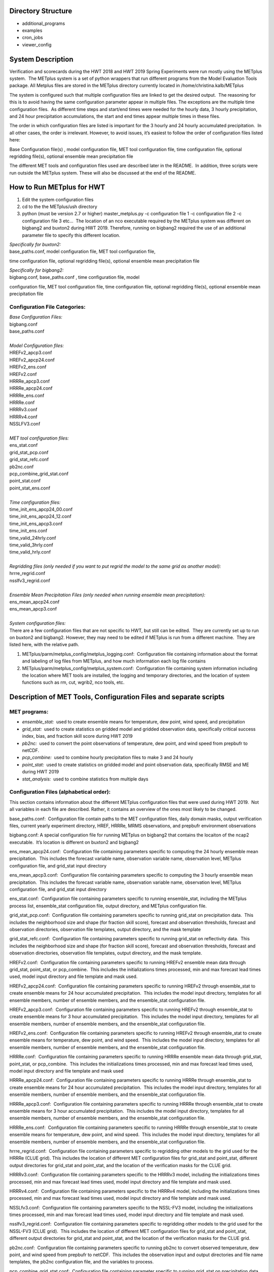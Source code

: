 **Directory Structure**
=======================
* additional_programs
* examples
* cron_jobs
* viewer_config

**System Description**
======================

Verification and scorecards during the HWT 2018 and HWT 2019 Spring Experiments were run mostly using the METplus system.  The METplus system is a set of python wrappers that run different programs from the Model Evaluation Tools package. All Metplus files are stored in the METplus directory currently located in /home/christina.kalb/METplus

The system is configured such that multiple configuration files are linked to get the desired output.  The reasoning for this is to avoid having the same configuration parameter appear in multiple files. The exceptions are the multiple time configuration files.  As different time steps and start/end times were needed for the hourly data, 3 hourly precipitation, and 24 hour precipitation accumulations, the start and end times appear multiple times in these files.  

The order in which configuration files are listed is important for the 3 hourly and 24 hourly accumulated precipitation.  In all other cases, the order is irrelevant. However, to avoid issues, it’s easiest to follow the order of configuration files listed here:

Base Configuration file(s) , model configuration file, MET tool configuration file, time configuration file, optional regridding file(s), optional ensemble mean precipitation file

The different MET tools and configuration files used are described later in the README.  In addition, three scripts were run outside the METplus system. These will also be discussed at the end of the README.  

**How to Run METplus for HWT**
======================

1. Edit the system configuration files
2. cd to the the METplus/ush directory
3. python (must be version 2.7 or higher) master_metplus.py -c configuration file 1 -c configuration file 2 -c configuration file 3 etc…  The location of an nco executable required by the METplus system was different on bigbang2 and buxton2 during HWT 2019.  Therefore, running on bigbang2 required the use of an additional    parameter file to specify this different location.

| *Specifically for buxton2:*
| base_paths.conf, model configuration file, MET tool configuration file,
time configuration file, optional regridding file(s), optional ensemble
mean precipitation file
 
| *Specifically for bigbang2:*
| bigbang.conf, base_paths.conf , time configuration file, model
configuration file, MET tool configuration file, time configuration
file, optional regridding file(s), optional ensemble mean precipitation
file

**Configuration File Categories:**
__________________________________
| *Base Configuration Files:*
| bigbang.conf
| base_paths.conf
| 
| *Model Configuration files:*
| HREFv2_apcp3.conf
| HREFv2_apcp24.conf
| HREFv2_ens.conf
| HREFv2.conf
| HRRRe_apcp3.conf
| HRRRe_apcp24.conf
| HRRRe_ens.conf
| HRRRe.conf
| HRRRv3.conf
| HRRRv4.conf
| NSSLFV3.conf
| 
| *MET tool configuration files:*
| ens_stat.conf
| grid_stat_pcp.conf
| grid_stat_refc.conf
| pb2nc.conf
| pcp_combine_grid_stat.conf
| point_stat.conf
| point_stat_ens.conf
| 
| *Time configuration files:*
| time_init_ens_apcp24_00.conf
| time_init_ens_apcp24_12.conf
| time_init_ens_apcp3.conf
| time_init_ens.conf
| time_valid_24hrly.conf
| time_valid_3hrly.conf
| time_valid_hrly.conf
| 
| *Regridding files (only needed if you want to put regrid the model to the same grid as another model):*
| hrrre_regrid.conf
| nsslfv3_regrid.conf
| 
| *Ensemble Mean Precipitation Files (only needed when running ensemble mean precipitation):*
| ens_mean_apcp24.conf
| ens_mean_apcp3.conf
| 
| *System configuration files:*
| There are a few configuration files that are not specific to HWT, but still can be edited.  They are currently set up to run on buxton2 and bigbang2. However, they may need to be edited if METplus is run from a different machine.  They are listed here, with the relative path. 

1. METplus/parm/metplus_config/metplus_logging.conf:  Configuration file containing information about the format and labeling of log files from METplus, and how much information each log file contains
2. METplus/parm/metplus_config/metplus_system.conf:  Configuration file containing system information including the location where MET tools are installed, the logging and temporary directories, and the location of system functions such as rm, cut, wgrib2, nco tools, etc.

**Description of MET Tools, Configuration Files and separate scripts**
======================================================================

**MET programs:**
_________________
* *ensemble_stat:*  used to create ensemble means for temperature, dew point, wind speed, and precipitation
* *grid_stat:*  used to create statistics on gridded model and gridded observation data, specifically critical success index, bias, and fraction skill score during HWT 2019
* *pb2nc:*  used to convert the point observations of temperature, dew point, and wind speed from prepbufr to netCDF.
* *pcp_combine:*  used to combine hourly precipitation files to make 3 and 24 hourly
* *point_stat:*  used to create statistics on gridded model and point observation data, specifically RMSE and ME during HWT 2019
* *stat_analysis:*  used to combine statistics from multiple days

**Configuration Files (alphabetical order):**
_____________________________________________

This section contains information about the different METplus
configuration files that were used during HWT 2019.  Not all variables
in each file are described. Rather, it contains an overview of the ones
most likely to be changed.

base_paths.conf:  Configuration file contain paths to the MET
configuration files, daily domain masks, output verification files,
current yearly experiment directory, HREF, HRRRe, MRMS observations, and
prepbufr environment observations

bigbang.conf: A special configuration file for running METplus on
bigbang2 that contains the locaiton of the ncap2 executable.  It’s
location is different on buxton2 and bigbang2

ens_mean_apcp24.conf:  Configuration file containing parameters specific
to computing the 24 hourly ensemble mean precipitation.  This includes
the forecast variable name, observation variable name, observation
level, METplus configuration file, and grid_stat input directory

ens_mean_apcp3.conf:  Configuration file containing parameters specific
to computing the 3 hourly ensemble mean precipitation.  This includes
the forecast variable name, observation variable name, observation
level, METplus configuration file, and grid_stat input directory

ens_stat.conf:  Configuration file containing parameters specific to
running ensemble_stat, including the METplus process list, ensemble_stat
configuration file, output directory, and METplus configuration file.

grid_stat_pcp.conf:  Configuration file containing parameters specific
to running grid_stat on precipitation data.  This includes the
neighborhood size and shape (for fraction skill score), forecast and
observation thresholds, forecast and observation directories,
observation file templates, output directory, and the mask template

grid_stat_refc.conf:  Configuration file containing parameters specific
to running grid_stat on reflectivity data.  This includes the
neighborhood size and shape (for fraction skill score), forecast and
observation thresholds, forecast and observation directories,
observation file templates, output directory, and the mask template.

HREFv2.conf:  Configuration file containing parameters specific to
running HREFv2 ensemble mean data through grid_stat, point_stat, or
pcp_combine.  This includes the initializations times processed, min and
max forecast lead times used, model input directory and file template
and mask used.

HREFv2_apcp24.conf:  Configuration file containing parameters specific
to running HREFv2 through ensemble_stat to create ensemble means for 24
hour accumulated precipitation.  This includes the model input
directory, templates for all ensemble members, number of ensemble
members, and the ensemble_stat configuration file.

HREFv2_apcp3.conf:  Configuration file containing parameters specific to
running HREFv2 through ensemble_stat to create ensemble means for 3 hour
accumulated precipitation.  This includes the model input directory,
templates for all ensemble members, number of ensemble members, and the
ensemble_stat configuration file.

HREFv2_ens.conf:  Configuration file containing parameters specific to
running HREFv2 through ensemble_stat to create ensemble means for
temperature, dew point, and wind speed.  This includes the model input
directory, templates for all ensemble members, number of ensemble
members, and the ensemble_stat configuration file.

HRRRe.conf:  Configuration file containing parameters specific to
running HRRRe ensemble mean data through grid_stat, point_stat, or
pcp_combine.  This includes the initializations times processed, min and
max forecast lead times used, model input directory and file template
and mask used

HRRRe_apcp24.conf:  Configuration file containing parameters specific to
running HRRRe through ensemble_stat to create ensemble means for 24 hour
accumulated precipitation.  This includes the model input directory,
templates for all ensemble members, number of ensemble members, and the
ensemble_stat configuration file.

HRRRe_apcp3.conf:  Configuration file containing parameters specific to
running HRRRe through ensemble_stat to create ensemble means for 3 hour
accumulated precipitation.  This includes the model input directory,
templates for all ensemble members, number of ensemble members, and the
ensemble_stat configuration file.

HRRRe_ens.conf:  Configuration file containing parameters specific to
running HRRRe through ensemble_stat to create ensemble means for
temperature, dew point, and wind speed.  This includes the model input
directory, templates for all ensemble members, number of ensemble
members, and the ensemble_stat configuration file.

hrrre_regrid.conf:  Configuration file containing parameters specific to
regridding other models to the grid used for the HRRRe (CLUE grid). 
This includes the location of different MET configuration files for
grid_stat and point_stat, different output directories for grid_stat and
point_stat, and the location of the verification masks for the CLUE
grid.

HRRRv3.conf:  Configuration file containing parameters specific to the
HRRRv3 model, including the initializations times processed, min and max
forecast lead times used, model input directory and file template and
mask used.

HRRRv4.conf:  Configuration file containing parameters specific to the
HRRRv4 model, including the initializations times processed, min and max
forecast lead times used, model input directory and file template and
mask used.

NSSLfv3.conf:  Configuration file containing parameters specific to the
NSSL-FV3 model, including the initializations times processed, min and
max forecast lead times used, model input directory and file template
and mask used.

nsslfv3_regrid.conf:  Configuration file containing parameters specific
to regridding other models to the grid used for the NSSL-FV3 (CLUE
grid).  This includes the location of different MET configuration files
for grid_stat and point_stat, different output directories for grid_stat
and point_stat, and the location of the verification masks for the CLUE
grid.

pb2nc.conf:  Configuration file containing parameters specific to
running pb2nc to convert observed temperature, dew point, and wind speed
from prepbufr to netCDF.  This includes the observation input and output
directories and file name templates, the pb2nc configuration file, and
the variables to process.

pcp_combine_grid_stat.conf:  Configuration file containing parameter
specific to running grid_stat on precipitation data.  This includes the
neighborhood size and shape (for computing FSS), the precipitation
thresholds to use for the model and observation data, the input and
output directories and templates for pcp_combine for the model, and
pcop_combine and grid_stat for the observations, and the verification
mask template.

point_stat.conf:  Configuration file containing parameters specific to
running statistics using point_stat on the deterministic model
temperature, dew point, and wind speed compared to the point
observations for these same variables.  This includes the location of
the point_stat configuration file, model and observation names, levels,
and thresholds for temperature, dew point, and wind speed, input
directories and templates for the model and observations, the location
of the output directory, and the location of the verification mask.

point_stat_ens.conf:  Configuration file containing parameters specific
to running statistics using point_stat on the ensemble mean temperature,
dew point, and wind speed compared to the point observations for these
same variables.  This includes the location of the point_stat
configuration file, model and observation names, levels, and thresholds
for temperature, dew point, and wind speed, input directories and
templates for the model and observations, the location of the output
directory, and the location of the verification mask.

time_init_ens_apcp24_00.conf:  Configuration file containing parameters
specific to running statistics on ensembles (generated at 0000 UTC) by
initialization time on 24 hourly lead times, including the
initialization time format, initialization begin and end times,
initialization increment, lead times to process, and forecast variable
level.

time_init_ens_apcp24_12.conf:  Configuration file containing parameters
specific to running statistics on ensembles (generated at 1200 UTC) by
initialization time on 24 hourly lead times, including the
initialization time format, initialization begin and end times,
initialization increment, lead times to process, and forecast variable
level.

time_init_ens_apcp3.conf:  Configuration file containing parameters
specific to running statistics on ensembles by initialization time on 3
hourly lead times, including the initialization time format,
initialization begin and end times, initialization increment, and lead
times to process.

time_init_ens.conf:  Configuration file containing parameters specific
to running statistics on ensembles by initialization time on hourly lead
times, including the initialization time format, initialization begin
and end times, initialization increment, and lead times to process.

time_valid_24hrly.conf:  Configuration file containing parameters
specific to running statistics by valid time at a 24 hourly frequency,
including the valid time format, valid begin and end times, and time
increment.  This file also contains information about the variable name
and level for 24 hourly accumulated precipitation.

time_valid_3hrly.conf: Configuration file containing parameters specific
to running statistics by valid time at a 3 hourly frequency, including
the valid time format, valid begin and end times, and time increment. 
This file also contains information about the variable name and level
for 3 hourly accumulated precipitation.

time_valid_hrly.conf:  Configuration file containing parameters specific
to running statistics by valid time at an hourly frequency, including
the valid time format, valid begin and end times, and time increment

Additional configuration notes:

The ensemble means for the HRRRe and HREFv2 were created in a separate
process from the verification through grid_stat.  The reasoning for this
was to divide up the load on the machine. Ensemble means could be
created prior to the arrival of observations, allowing these to be run
outside the time when the majority of the verification was processing.

**Scripts Outside of METplus**
______________________________

These scripts are currently located in
/home/christina.kalb/python_separates

* *create_met_poly.py:*  Takes a json file containing the sector bounds for the daily domain and converts it to a MET poly file which can then be run through gen_vx_mask to create a masking file for the daily domain.
* *run_met_surrogate_severe_perc.py:*  Runs the surrogate severe files created by Burkely through grid_stat twice.  The first run creates CSI and bias, and the second computes probability statistics such as ROC and Reliability.  This program also calls create_met_poly.py to create a masking region for the surrogate severe data.
* *run_pcp_href.py:*  Converts each member of the HREFv2 ensemble from hourly precipitation to 3 hourly and 24 hourly.
* *run_pcp_hrrre.py:*  Converts each member of the HRRRe ensemble from hourly precipitation to 3 hourly and 24 hourly.
* *run_pcp_obs.py:*  Takes hourly Stage IV precipitation data and accumulates it to compute 3 hourly and 24 hourly data.
* *run_stat_analysis_refc_hrrrv3_hrrrv4_nsslfv3.py:*  Takes the output of MET from grid_stat for the HRRRv3 and HRRRv4, and accumulates using stat_analysis, so the data is in a format for Brett to display on the webpage
* *run_stat_analysis_surrogate_severe.py:*  Takes the output of MET from grid_stat for the surrogate severe data, and accumulates using stat_analysis, so the data is in a format for Brett to display on the webpage

**Statistics cron jobs in 2019**
================================

These are shortened examples; the full paths are omitted for clarity. The full versions and time each job was run can be found in the files crontab.tina and crontab.tina.bigbang.

Buxton2
_______
| **Observations**
| *Point Observations, temperature, dew point, and wind speed converted to netCDF:*
| /usr/local/Python2.7.11/bin/python master_metplus.py -c base_paths.conf -c pb2nc.conf -c time_valid_hrly.conf
| 
| **Surrogate Severe**
| *Surrogate Severe grid_stat:*
| /usr/local/Python2.7.11/bin/python run_met_surrogate_severe_perc.py
| 
| *Surrogate Severe stat_analysis:*
| /usr/local/Python2.7.11/bin/python run_stat_analysis_surrogate_severe.py
| 
| **HREFv2 data**
| *Combining ensemble member precipitation to 3 hourly and 24 hourly:*
| /usr/local/Python2.7.11/bin/python run_pcp_href.py
| 
| *Ensemble mean temperature, dew point, and wind speed with ensemble_stat:*
| /usr/local/Python2.7.11/bin/python master_metplus.py -c base_paths.conf -c time_init_ens.conf -c HREFv2_ens.conf -c ens_stat.conf
| 
| *24 hour Precipitation (0000 initialization time) ensemble mean with ensemble_stat:*
| /usr/local/Python2.7.11/bin/python master_metplus.py -c base_paths.conf -c /HREFv2_apcp24.conf -c ens_stat.conf -c time_init_ens_apcp24_00.conf
| 
| *24 hour Precipitation (1200 initialization time) ensemble mean with ensemble_stat:*
| /usr/local/Python2.7.11/bin/python master_metplus.py -c base_paths.conf -c HREFv2_apcp24.conf -c ens_stat.conf -c time_init_ens_apcp24_12.conf
| 
| *3 hour Precipitation ensemble mean with ensemble_stat:*
| /usr/local/Python2.7.11/bin/python master_metplus.py -c base_paths.conf -c HREFv2_apcp3.conf -c ens_stat.conf -c time_init_ens_apcp3.conf
| 
| *Ensemble mean environment point_stat:*
| /usr/local/Python2.7.11/bin/python master_metplus.py -c base_paths.conf -c HREFv2.conf -c point_stat_ens.conf -c time_valid_hrly.conf
| 
| *Ensemble mean environment point_stat, regridded to the CLUE Domain:*
| /usr/local/Python2.7.11/bin/python master_metplus.py -c base_paths.conf -c HREFv2.conf -c point_stat_ens.conf -c time_valid_hrly.conf -c hrrre_regrid.conf
| 
| *24 Hour Precipitation ensemble mean grid_stat regridded to the CLUE Domain:*
| /usr/local/Python2.7.11/bin/python master_metplus.py -c base_paths.conf -c HREFv2.conf -c grid_stat_pcp.conf -c time_valid_24hrly.conf -c hrrre_regrid.conf -c ens_mean_apcp24.conf
| 
| *3 Hour Precipitation ensemble mean grid_stat regridded to the CLUE Domain:*
| /usr/local/Python2.7.11/bin/python master_metplus.py -c base_paths.conf -c HREFv2.conf -c grid_stat_pcp.conf -c time_valid_3hrly.conf -c hrrre_regrid.conf -c ens_mean_apcp3.conf
| 
| **HRRRv3 data**
| *Reflectivity grid_stat:*
| /usr/local/Python2.7.11/bin/python master_metplus.py -c base_paths.conf -c HRRRv3.conf -c grid_stat_refc.conf -c time_valid_hrly.conf
| 
| *Environment point_stat:*
| /usr/local/Python2.7.11/bin/python master_metplus.py -c base_paths.conf -c HRRRv3.conf -c point_stat.conf -c time_valid_hrly.conf
| 
| *Reflectivity grid_stat regridded to the CLUE grid:*
| /usr/local/Python2.7.11/bin/python master_metplus.py -c base_paths.conf -c HRRRv3.conf -c grid_stat_refc.conf -c time_valid_hrly.conf -c nsslfv3_regrid.conf
|
| *Environment point_stat regridded to the CLUE grid:*
| /usr/local/Python2.7.11/bin/python master_metplus.py -c base_paths.conf -c HRRRv3.conf -c point_stat.conf -c time_valid_hrly.conf -c nsslfv3_regrid.conf
| 
| *24 hour precipitation grid_stat:*
| /usr/local/Python2.7.11/bin/python master_metplus.py -c base_paths.conf -c HRRRv3.conf -c pcp_combine_grid_stat.conf -c time_valid_24hrly.conf
| 
| *3 hour precipitation grid_stat:*
| /usr/local/Python2.7.11/bin/python master_metplus.py -c base_paths.conf -c HRRRv3.conf -c pcp_combine_grid_stat.conf -c time_valid_3hrly.conf
| 
| *24 hour precipitation grid_stat regridded to the CLUE grid:*
| /usr/local/Python2.7.11/bin/python master_metplus.py -c base_paths.conf -c HRRRv3.conf -c grid_stat_pcp.conf -c time_valid_24hrly.conf -c nsslfv3_regrid.conf
| 
| *3 hour precipitation grid_stat regridded to the CLUE grid:*
| /usr/local/Python2.7.11/bin/python master_metplus.py -c base_paths.conf -c HRRRv3.conf -c grid_stat_pcp.conf -c time_valid_3hrly.conf -c nsslfv3_regrid.conf
| 
| **NSSL-FV3 data**
| *Reflectivity grid_stat:*
| /usr/local/Python2.7.11/bin/python master_metplus.py -c base_paths.conf -c NSSLfv3.conf -c grid_stat_refc.conf -c time_valid_hrly.conf
| 
| *Environment point_stat:*
| /usr/local/Python2.7.11/bin/python master_metplus.py -c base_paths.conf -c NSSLfv3.conf -c point_stat.conf -c time_valid_hrly.conf
| 
| *24 hour precipitation grid_stat:*
| /usr/local/Python2.7.11/bin/python master_metplus.py -c base_paths.conf -c NSSLfv3.conf -c pcp_combine_grid_stat.conf -c time_valid_24hrly.conf
| 
| *3 hour precipitation grid_stat:*
| /usr/local/Python2.7.11/bin/python master_metplus.py -c base_paths.conf -c NSSLfv3.conf -c pcp_combine_grid_stat.conf -c time_valid_3hrly.conf

Bigbang2
________
| **Observations**
| *Combining observed ST4 hourly precipitation to 3 and 24 with pcp_combine:*
| /bin/python run_pcp_obs.py
| 
| *Reflectivity stat_analysis:*
| /bin/python run_stat_analysis_refc_hrrrv3_hrrrv4_nsslfv3.py
| 
| **HRRRe data**
| *Ensemble mean temperature, dew point, and wind speed with ensemble_stat:*
| /bin/python master_metplus.py -c bigbang.conf -c base_paths.conf -c HRRRe_ens.conf -c ens_stat.conf -c time_init_ens.conf 
| 
| *Combining ensemble member precipitation to 3 hourly and 24 hourly:*
| /bin/python run_pcp_hrrre.py
| 
| *24 hour Precipitation (0000 initialization time) ensemble mean with ensemble_stat:*
| /bin/python master_metplus.py -c bigbang.conf -c base_paths.conf -c HRRRe_apcp24.conf -c ens_stat.conf -c time_init_ens_apcp24_00.conf
| 
| *24 hour Precipitation (1200 initialization time) ensemble mean with ensemble_stat:*
| /bin/python master_metplus.py -c bigbang.conf -c base_paths.conf -c HRRRe_apcp24.conf -c ens_stat.conf -c time_init_ens_apcp24_12.conf
| 
| *3 hour Precipitation ensemble mean with ensemble_stat:*
| /bin/python master_metplus.py -c bigbang.conf -c base_paths.conf -c HRRRe_apcp3.conf -c ens_stat.conf -c time_init_ens_apcp3.conf
| 
| *Ensemble mean environment point_stat:*
| /bin/python master_metplus.py -c bigbang.conf -c base_paths.conf -c HRRRe.conf -c point_stat_ens.conf -c time_valid_hrly.conf
| 
| *24 Hour Precipitation ensemble mean grid_stat:*
| /bin/python master_metplus.py -c bigbang.conf -c base_paths.conf -c HRRRe.conf -c grid_stat_pcp.conf -c time_valid_24hrly.conf -c ens_mean_apcp24.conf
| 
| *3 Hour Precipitation ensemble mean grid_stat:*
| /bin/python master_metplus.py -c bigbang.conf -c base_paths.conf -c HRRRe.conf -c grid_stat_pcp.conf -c time_valid_3hrly.conf -c ens_mean_apcp3.conf
| 
| **HRRRv4 data**
| *Reflectivity grid_stat:*
| /bin/python master_metplus.py -c bigbang.conf -c base_paths.conf -c HRRRv4.conf grid_stat_refc.conf -c time_valid_hrly.conf
| 
| *Environment point_stat:*
| /bin/python master_metplus.py -c bigbang.conf -c base_paths.conf -c HRRRv4.conf -c point_stat.conf -c time_valid_hrly.conf
| 
| *Reflectivity grid_stat regridded to the CLUE grid:*
| /bin/python master_metplus.py -c bigbang.conf -c base_paths.conf -c HRRRv4.conf -c grid_stat_refc.conf -c time_valid_hrly.conf -c nsslfv3_regrid.conf
| 
| *Environment point_stat regridded to the CLUE grid:*
| /bin/python master_metplus.py -c bigbang.conf -c base_paths.conf -c HRRRv4.conf -c point_stat.conf -c time_valid_hrly.conf -c nsslfv3_regrid.conf
| 
| *24 hour precipitation grid_stat:*
| /bin/python master_metplus.py -c bigbang.conf -c base_paths.conf -c HRRRv4.conf -c pcp_combine_grid_stat.conf -c time_valid_24hrly.conf
| 
| *3 hour precipitation grid_stat:*
| /bin/python master_metplus.py -c bigbang.conf -c base_paths.conf -c HRRRv4.conf -c pcp_combine_grid_stat.conf -c time_valid_3hrly.conf
| 
| *24 hour precipitation grid_stat regridded to the CLUE grid:*
| /bin/python master_metplus.py -c bigbang.conf -c base_paths.conf -c HRRRv4.conf -c grid_stat_pcp.conf -c time_valid_24hrly.conf -c nsslfv3_regrid.conf
| 
| *3 hour precipitation grid_stat regridded to the CLUE grid:*
| /bin/python master_metplus.py -c bigbang.conf -c base_paths.conf -c HRRRv4.conf -c grid_stat_pcp.conf -c time_valid_3hrly.conf -c nsslfv3_regrid.conf
 
**Creating Scorecards**
=======================

Scorecards are created by running METviewer in a container.  The output from MET tools is first added to a METviewer database, and then scorecards are run on this database.  Both of these processes are launched from a container. The files associated with creating scorecards are located in /raid/efp/se2019/ftp/dtc/metviewer.

Automated scorecard images were created using METviewer running continuously inside a container and having cron entries send command line requests to the container.  The container only runs on bigbang2, and docker-compose.yml is the yml file used to set up the HWT docker instance.  The file docker.sh is the shell script calling docker compose and giving an example of the metviewer commands to create the scorecards

To load data into the METviewer database, run one of the load shell scripts which are described below.  The shell scripts reference parameter files that list the data to be loaded into the database. Scorecards are run by calling mv_scorecard.sh followed by an xml file that contains the models and variables to display on the scorecard.  The color and symbol settings, as well as significance thresholds are located in the xml file, thresh_sigdiff.xml.

| *Database Loading Files:*
| add_mv_hwt_2019.sh:  Add the HRRRv3 and HRRRv4 data to the database
| load_mv_hwt_2019.sh: reload all data from all models
| 
| *Model Scorecard xml files:*
| scorecard_cam_2019_hrrrv3_hrrrv4.xml:  HRRRv3 versus HRRRv4
| scorecard_cam_2019_nsslfv3_hrrrv3_cluegrid.xml:  NSSL-FV3 versus HRRRv3
| scorecard_cam_2019_nsslfv3_hrrrv4_cluegrid.xml:  NSSL-FV3 versus HRRRv4
| scorecard_cam_2019_href_hrrre_mean.xml:  HREFv2 versus HRRRe ensemble mean
| 
| *Surrogate Severe Scorecard xml files:*
| scorecard_cam_2019_ss_hrrrv3_hrrrv4.xml:  HRRRv3 versus HRRRv4
| scorecard_cam_2019_ss_nsslfv3_hrrrv3_cluegrid.xml:  NSSL-FV3 versus HRRRv3
| scorecard_cam_2019_ss_nsslfv3_hrrrv4_cluegrid.xml:  NSSL-FV3 versus HRRRv4
| scorecard_cam_2019_ss_href_hrrre_cluegrid.xml:  HREFv2 versus HRRRe
| 
| *Other xml files*
| thresh_sigdiff.xml:  Contains the color and symbol settings, as well as significance thresholds

**Scorecard cron jobs in 2019**
===============================

The full versions and time each job was run can be found in the files
/home/hank.fisher/cron/crontab.

| **Run Tues - Saturday at 11am**
| *Add HRRRv3 and HRRRv4* *to the database*
| /bin/docker exec -e JAVA=/usr/bin/java -d metviewer_1 sh -c "/raid/efp/se2019/ftp/dtc/metviewer/scripts/add_mv_hwt_2019.sh"
| 
| *Run HRRRv3/HRRRv4 Surrogate Severe Scorecard*
| /bin/docker exec -e JAVA=/usr/bin/java -d metviewer_1 sh -c "bin/mv_scorecard.sh /raid/efp/se2019/ftp/dtc/metviewer/xml/scorecard_cam_2019_ss_hrrrv3_hrrrv4.xml"
| 
| *Run HRRRv3/HRRRv4 Scorecard*
| /bin/docker exec -e JAVA=/usr/bin/java -d metviewer_1 sh -c "bin/mv_scorecard.sh /raid/efp/se2019/ftp/dtc/metviewer/xml/scorecard_cam_2019_hrrrv3_hrrrv4.xml"
| 
| **Run Friday at 11am**
| *Reload all the data*
|  /bin/docker exec -e JAVA=/usr/bin/java -d metviewer_1 sh -c "/raid/efp/se2019/ftp/dtc/metviewer/scripts/load_mv_hwt_2019.sh"
| 
| *Run NSSL-FV3 versus HRRRv3 Scorecard*
| /bin/docker exec -e JAVA=/usr/bin/java -d metviewer_1 sh -c "bin/mv_scorecard.sh /raid/efp/se2019/ftp/dtc/metviewer/xml/scorecard_cam_2019_nsslfv3_hrrrv3_cluegrid.xml"
| 
| *Run NSSL-FV3 versus HRRRv3 Scorecard*
| /bin/docker exec -e JAVA=/usr/bin/java -d metviewer_1 sh -c "bin/mv_scorecard.sh /raid/efp/se2019/ftp/dtc/metviewer/xml/scorecard_cam_2019_nsslfv3_hrrrv4_cluegrid.xml"
| 
| *Run NSSL-FV3 versus HRRRv3 Surrogate Severe Scorecard*
| /bin/docker exec -e JAVA=/usr/bin/java -d metviewer_1 sh -c "bin/mv_scorecard.sh /raid/efp/se2019/ftp/dtc/metviewer/xml/scorecard_cam_2019_ss_nsslfv3_hrrrv3_cluegrid.xml"
| 
| *Run NSSL-FV3 versus HRRRv3 Surrogate Severe Scorecard*
| /bin/docker exec -e JAVA=/usr/bin/java -d metviewer_1 sh -c "bin/mv_scorecard.sh /raid/efp/se2019/ftp/dtc/metviewer/xml/scorecard_cam_2019_ss_nsslfv3_hrrrv4_cluegrid.xml"
| 
| *Run HREFv2 versus HRRRe Ensemble Mean Scorecard*
| /bin/docker exec -e JAVA=/usr/bin/java -d metviewer_1 sh -c "bin/mv_scorecard.sh /raid/efp/se2019/ftp/dtc/metviewer/xml/scorecard_cam_2019_href_hrrrre_mean.xml"
| 
| *Run HREFv2 versus HRRRe Surrogate Severe Scorecard*
| /bin/docker exec -e JAVA=/usr/bin/java -d metviewer_1 sh -c "bin/mv_scorecard.sh /raid/efp/se2019/ftp/dtc/metviewer/xml/scorecard_cam_2019_ss_href_hrrrre_cluegrid.xml"
